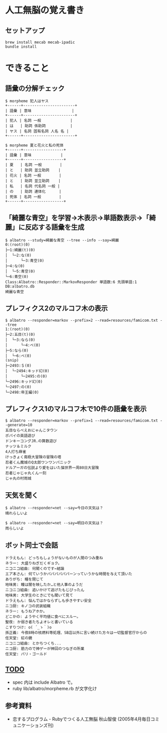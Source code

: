 #+OPTIONS: toc:nil num:nil author:nil creator:nil \n:nil |:t
#+OPTIONS: @:t ::t ^:t -:t f:t *:t <:t

* 人工無脳の覚え書き

  [[https://raw.github.com/akicho8/albatro/master/examples/sample05_ud.png]]

** セットアップ

   : brew install mecab mecab-ipadic
   : bundle install

* できること

** 語彙の分解チェック

   : $ morpheme 犯人はヤス
   : +------+-----------------------+
   : | 語彙 | 意味                  |
   : +------+-----------------------+
   : | 犯人 | 名詞 一般             |
   : | は   | 助詞 係助詞           |
   : | ヤス | 名詞 固有名詞 人名 名 |
   : +------+-----------------------+
   :
   : $ morpheme 夏と花火と私の死体
   : +------+------------------+
   : | 語彙 | 意味             |
   : +------+------------------+
   : | 夏   | 名詞 一般        |
   : | と   | 助詞 並立助詞    |
   : | 花火 | 名詞 一般        |
   : | と   | 助詞 並立助詞    |
   : | 私   | 名詞 代名詞 一般 |
   : | の   | 助詞 連体化      |
   : | 死体 | 名詞 一般        |
   : +------+------------------+

** 「綺麗な青空」を学習→木表示→単語数表示→「綺麗」に反応する語彙を生成

   : $ albatro --study=綺麗な青空 --tree --info --say=綺麗
   : 0:(root)(0)
   : ├─1:綺麗(t)(0)
   : │  └─2:な(0)
   : │      └─3:青空(0)
   : ├─4:な(0)
   : │  └─5:青空(0)
   : └─6:青空(0)
   : Class:Albatro::Responder::MarkovResponder 単語数:6 先頭単語:1 DB:albatro.db
   : 綺麗な青空

** プレフィクス2のマルコフ木の表示

   : $ albatro --responder=markov --prefix=2 --read=resources/famicom.txt --tree
   : 1:(root)(0)
   : ├─2:五目(t)(0)
   : │  └─3:なら(0)
   : │      └─4:べ(0)
   : ├─5:なら(0)
   : │  └─6:べ(0)
   : (snip)
   : ├─2493:＄(0)
   : │  └─2494:キッド幻(0)
   : │      └─2495:の(0)
   : └─2496:キッド幻(0)
   : └─2497:の(0)
   : └─2498:帝王編(0)

** プレフィクス1のマルコフ木で10件の語彙を表示

   : $ albatro --responder=markov --prefix=1 --read=resources/famicom.txt --generate=10
   : 五目ならべえおにゃんこタウン
   : ポパイの英語遊び
   : ドンキーコングJR.の算数遊び
   : ナッツ＆ミルク
   : 4人打ち麻雀
   : けっきょく南極大冒険の冒険の塔
   : 忍者くん魔城のQ太郎ワンワンパニック
   : ドルアーガの伝説より愛をはいた猫世界一周80日大冒険
   : 忍者じゃじゃ丸くん一刻
   : じゃ丸の村雨城

** 天気を聞く

   : $ albatro --responder=net --say=今日の天気は？
   : 晴れらしいよ

   : $ albatro --responder=net --say=明日の天気は？
   : 雨らしいよ

** ボット同士で会話

   : ドラえもん: どっちもしょうがないものが人間のつみ重ね
   : ネラー: 大盛りねぎだくギョク。
   : ニコニコ組曲: 何聞くのです←結論
   : エア本さん: 何ていうかパパパパパパーンっていうかな時間を与えて頂いた
   : ありがち: 瞳を閉じて
   : 地味男: 瞳は闇を映したか…と他人事のようだ
   : ニコニコ組曲: 追いかけて逃げたもじぴったん
   : 地味男: 大学生のときにでも聞いて見て
   : ドラえもん: 悩んではかならずしも歩きやすい安全
   : ニコ厨: キノコの武装組織
   : ネラー: もうねアホか。
   : どこかの: ようやく平均値に食べにスルー。
   : 聖夜: か弱き者たちよオレと書いている
   : こすりつけ: o( ´_ゝ｀)o
   : 孫正義: 今夜8時の核燃料等処理、SB店以外に言い続けた方々は一切監督官庁からの
   : 任天堂: 虹の鏡
   : ニコニコ組曲: とかちつくち...
   : ニコ厨: 筋力ので神ゲーが神回のつなぎの所業
   : 任天堂: パリ・ゴールド

** _TODO_

   - spec 内は include Albatro で。
   - ruby lib/albatro/morpheme.rb が文字化け

** 参考資料

   - 恋するプログラム - Rubyでつくる人工無脳 秋山智俊 (2005年4月毎日コミュニケーションズ刊)
